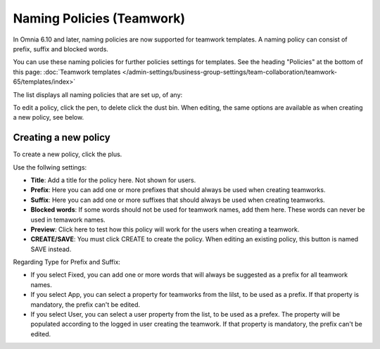 Naming Policies (Teamwork)
=====================================

In Omnia 6.10 and later, naming policies are now supported for teamwork templates. A naming policy can consist of prefix, suffix and blocked words.

You can use these naming policies for further policies settings for templates. See the heading "Policies" at the bottom of this page: :doc:`Teamwork templates </admin-settings/business-group-settings/team-collaboration/teamwork-65/templates/index>`

The list displays all naming policies that are set up, of any:

.. image:: naming-policies-list.png

To edit a policy, click the pen, to delete click the dust bin. When editing, the same options are available as when creating a new policy, see below.

Creating a new policy
-----------------------
To create a new policy, click the plus.

.. image:: naming-policies-list-plus.png

Use the follwing settings:

.. image:: naming-policies-settings.png

+ **Title**: Add a title for the policy here. Not shown for users.
+ **Prefix**: Here you can add one or more prefixes that should always be used when creating teamworks.
+ **Suffix**: Here you can add one or more suffixes that should always be used when creating teamworks.
+ **Blocked words**: If some words should not be used for teamwork names, add them here. These words can never be used in temawork names.
+ **Preview**: Click here to test how this policy will work for the users when creating a teamwork.
+ **CREATE/SAVE**: You must click CREATE to create the policy. When editing an existing policy, this button is named SAVE instead.

Regarding Type for Prefix and Suffix:

+ If you select Fixed, you can add one or more words that will always be suggested as a prefix for all teamwork names.
+ If you select App, you can select a property for teamworks from the lilst, to be used as a prefix. If that property is mandatory, the prefix can't be edited.
+ If you select User, you can select a user property from the list, to be used as a prefex. The property will be populated according to the logged in user creating the teamwork. If that property is mandatory, the prefix can't be edited.
